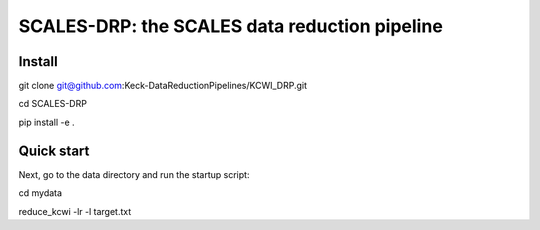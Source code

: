 SCALES-DRP: the SCALES data reduction pipeline
=======================================

Install
.......
git clone git@github.com:Keck-DataReductionPipelines/KCWI_DRP.git

cd SCALES-DRP

pip install -e .

Quick start
...........

Next, go to the data directory and run the startup script:

cd mydata

reduce_kcwi -lr -l target.txt





